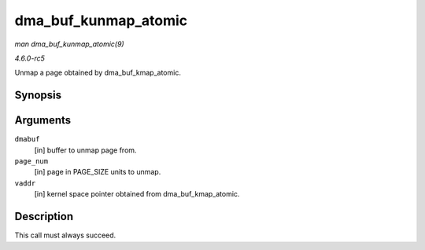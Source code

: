 .. -*- coding: utf-8; mode: rst -*-

.. _API-dma-buf-kunmap-atomic:

=====================
dma_buf_kunmap_atomic
=====================

*man dma_buf_kunmap_atomic(9)*

*4.6.0-rc5*

Unmap a page obtained by dma_buf_kmap_atomic.


Synopsis
========

.. c:function:: void dma_buf_kunmap_atomic( struct dma_buf * dmabuf, unsigned long page_num, void * vaddr )

Arguments
=========

``dmabuf``
    [in] buffer to unmap page from.

``page_num``
    [in] page in PAGE_SIZE units to unmap.

``vaddr``
    [in] kernel space pointer obtained from dma_buf_kmap_atomic.


Description
===========

This call must always succeed.


.. ------------------------------------------------------------------------------
.. This file was automatically converted from DocBook-XML with the dbxml
.. library (https://github.com/return42/sphkerneldoc). The origin XML comes
.. from the linux kernel, refer to:
..
.. * https://github.com/torvalds/linux/tree/master/Documentation/DocBook
.. ------------------------------------------------------------------------------
